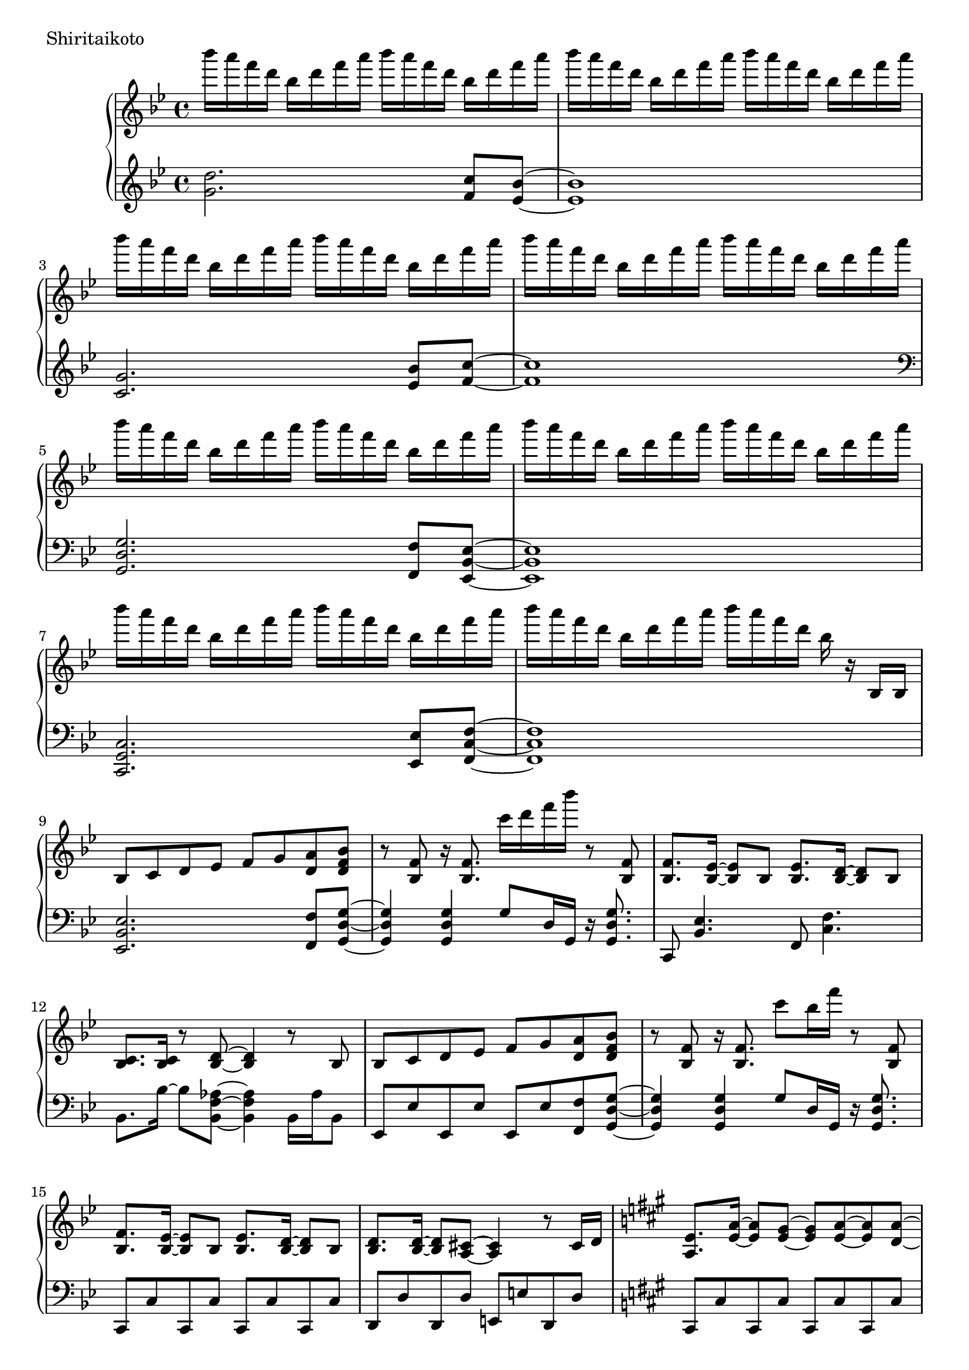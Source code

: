 \version "2.18.2"

\score{
  \new PianoStaff <<
    \new Staff = "up" {
      \clef treble
      \key g \minor
      \time 4/4

      \relative c'''' {

        bes16 a f d bes d f a bes a f d bes d f a |
        bes16 a f d bes d f a bes a f d bes d f a |
        bes16 a f d bes d f a bes a f d bes d f a |
        bes16 a f d bes d f a bes a f d bes d f a |

        bes16 a f d bes d f a bes a f d bes d f a |
        bes16 a f d bes d f a bes a f d bes d f a |
        bes16 a f d bes d f a bes a f d bes d f a |
        bes16 a f d bes d f a bes a f d bes r16 bes,,16 bes |

	bes8 c d es f g <a d,> <bes f d> |
	r8 <f bes,>8 r16 <f bes,>8. c''16 d f bes r8 <f,, bes,> |
	<f bes,>8. <es bes>16~ <es bes>8 bes <es bes>8. <d bes>16~ <d bes>8 bes |
	<c bes>8. <c bes>16 r8 <d bes>8~ <d bes>4 r8 bes8 |
	
	bes8 c d es f g <a d,> <bes f d> |
	r8 <f bes,>8 r16 <f bes,>8. c''8 bes16 f' r8 <f,, bes,> |	
	<f bes,>8. <es bes>16~ <es bes>8 bes <es bes>8. <d bes>16~ <d bes>8 bes |
	<d bes>8. <d bes>16~ <d bes>8 <cis a>8~ <cis a>4 r8 cis16 d |

	\key a \major
	<e a,>8. <a e>16~ <a e>8 <gis e>8~ <gis e> <a e>~ <a e> <a d,>~ |
	<a d,>8 gis fis e~ e4 r8 cis16 d |
	e8. <b' e,>16~ <b e,>8 <a e>~ <a e> <b e,>~ <b e,> <b fis cis>~ |
	<b fis cis>8 a gis <a fis cis>~ <a fis cis>4 r4 |
	
	<d, a>8. <a' d,>16~ <a d,>8 <gis d>~ <gis d> <a d,>~ <a d,> <a e>~ |
	<a e>8 gis fis e~ e4 r4 |
	e4 c' b a |
	g4 fis e dis |
	
	\key e \minor
	g'16 fis d b g b d fis g fis d b g b d fis |
	g16 fis d b g b d fis g fis d b g b d fis |
	g4 c, b a |
	g4 fis e d |

	g''16 fis d b g b d fis g fis d b g b d fis |
	g16 fis d b g b d fis g fis d b g b d r16 |
	<b, e, c>8. <a e c>16~ <a e c>8 <g e c>~ <g e c>8 <g e c>8 <fis dis b>8 r8 |
	r4 b,4 e a |
	
	<b e,>8. <e, c>16~ <e c>8 <d c> <e c>8. <b' e,>16~ <b e,>8 <c e,> |
	<b fis d>4. <a fis d>16 <a fis d>~ <a fis d>4 r4 |
	<a d, b>8. d,16~ d8 b d8. <a' d,>16~ <a d,>8 <b d,> |
	<a e b>4. <g e b>16 <g e b>~ <g e b>4 r4 |
	
	g8. c,16~ c8 b c8. e16~ e8 a |
	<g dis b>2 <c fis, dis>4. <c fis, dis>16 <b g e>~ |
	<b g e>4. \clef bass fis,8~ fis g~ g e |
	g4 e8 <b' g e>~ <b g e> <a e>8~ <a e>16 <g e>16~ <g e>8 |
	
	\clef treble
	<b' e,>8. <e, c>16~ <e c>8 <d c> <e c>8. <b' e,>16~ <b e,>8 <c e,> |
	<b fis d>4. <a fis d>16 <a fis d>~ <a fis d>4 r4 |
	<a d, b>8. d,16~ d8 b d8. <a' d,>16~ <a d,>8 <b d,> |
	<a e b>8 <g e b>16 <g e b>~ <g e b>2 <b g e>8 <b g e> |
	
	<c g e>4. b8 a8. g16~ g8 g |
	<a cis,>4. g8 g8. f16~ f8 e8 |
	d2. r16 a16 fis c' |
	<d fis,>4 d8 d <d' d,>4 <c d,> |
	
	\key g \minor
	<d bes>16 a f d bes d f a <d bes>8 d, <c' a c,> <bes g bes,>8~ |
	

	\bar "|."

      }
    }

    \new Staff = "down" {
      \clef treble
      \key g \minor
      \time 4/4

      \relative c'' {
        <d g,>2. <c f,>8 <bes es,>~ |
	<bes es,>1 |
	<g c,>2. <bes es,>8 <c f,>~ |
	<c f,>1 |

	\clef bass
	<g, d g,>2. <f f,>8 <es bes es,>~ |
	<es bes es,>1 |
	<c g c,>2. <es es,>8 <f c f,>~ |
	<f c f,>1 |

	<es bes es,>2. <f f,>8 <g d g,>~ |
	<g d g,>4 <g d g,> g8 d16 g, r16 <g' d g,>8. |
	c,,8 <es' bes>4. f,8 <f' c>4. |
	bes,8. bes'16~ bes8 <aes f bes,>8~ <aes f bes,>4 bes,16 aes' bes,8 |
	
	es,8 es' es, es' es, es' <f f,> <g d g,>~ |
	<g d g,>4 <g d g,> g8 d16 g, r16 <g' d g,>8. |
	c,,8 c' c, c' c, c' c, c' |
	d,8 d' d, d' e, e' d, d' |
	
	\key a \major
	cis,8 cis' cis, cis' cis, cis' cis, cis' |
	d,8 d' d, d' d, d' d, d' |
	e,8 e' e, e' eis, eis' eis, eis' |
	fis,8 fis' fis, fis' fis, fis' fis,16 cis' fis8 |
	
	b,,8 b' b, b' b, b' b, b' |
	cis,8 cis' cis, cis' cis, a'16 cis cis a' cis8 |
	c1 |
	b1 |
	
	\key e \minor
	<e,, b e,>2. <d d,>8 <c g c,>~ |
	<c g c>2 \clef treble e'8 g e4 |
	\clef bass <a,, e a,>2. <c c,>8 <d a d,>~ |
	<d a d,>1 |
	
	<e b e,>2. <d d,>8 <c g c,>~ |
	<c g c,>2 \clef treble r8. g''16~ g8 e |
	\clef bass <a,, e a,>2~ <a e a,>8 <c c,> <d a d,> r8 |
	r1 |
	
	c,8 c'16 g c, g' c8 c,8 c'16 g c, g' c8 |
	d,8 d'16 a d, a' d8 d,8 d'16 a c,8 c'16 g |
	b,8 b'16 fis b, fis' b8 b,8 b'16 fis b, fis' b8 |
	e,8 e'16 b e, b' e8 e,8 e'16 b e, b' e8 |
	
	a,,8 a'16 e a, e' a8 a,8 a'16 e a, e' a8 |
	b,8 b'16 fis b, fis' b8 b,8 b'16 fis b, fis' b8 |
	r8 <e e,>8~ <e e,> <dis dis,>~ <dis dis,> <dis dis,> dis,16 dis' dis,8 |
	r8 d16 d' d,8 cis~ cis cis' cis,16 cis' cis, cis' |

	c,8 c'16 g c, g' c8 c,8 c'16 g c, g' c8 |
	d,8 d'16 a d, a' d8 d,8 d'16 a c,8 c'16 g |
	b,8 b'16 fis b, fis' b8 b,8 b'16 fis b, fis' b8 |
	e,8 e'16 b e, b' e8 e,8 e'16 b e, b' e8 |
	
	a,,8 a'16 e a, e' a8 a,8 a'16 e a, e' a8 |
	cis,8 cis'16 a cis, a' cis8 cis,8 cis'16 a cis, a' cis8 |
	d,8 d'16 a d, a' d8 d, d'16 a d, a' d8 |
	d,8 d'16 a d, a' d8 d, d'16 a d, a' d8 |
	
	\key g \minor
	<g, d g,>2. <f f,>8 <es bes es,>~ |
	<es bes es,>1 |
	<c g c,>2. <es es,>8 <f c f,>~ |
	<f c f,>1 |

	<g, d g,>2. <f f,>8 <es bes es,>~ |
	<es bes es,>1 |
	<c g c,>2. <es es,>8 <f c f,>~ |
	<f c f,>1 |


      \bar "|."

      }
    }
  >>
  \header {
    piece = "Shiritaikoto"
  }

  \layout { }
  \midi { }

}
